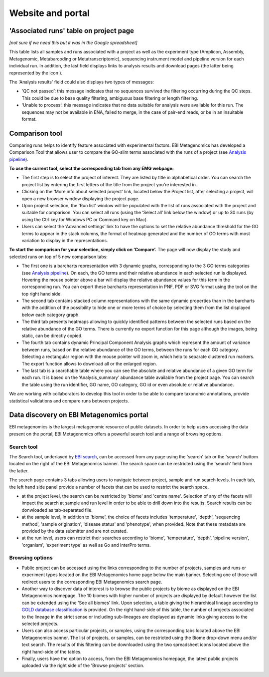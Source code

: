 Website and portal
==================
---------------------------------------
'Associated runs' table on project page 
---------------------------------------
*[not sure if we need this but it was in the Google spreadsheet]*

This table lists all samples and runs associated with a project as well as the experiment type (Amplicon, Assembly, Metagenomic, Metabarcoding or Metatranscriptomic), sequencing instrument model and pipeline version for each individual run.  
In addition, the last field displays links to analysis results and download pages (the latter being represented by the icon |test|). 

.. |test| image:: images/download_IC.png

The 'Analysis results' field could also displays two types of messages:

- 'QC not passed’: this message indicates that no sequences survived the filtering occurring during the QC steps. This could be due to base quality filtering, ambiguous base filtering or length filtering.
- ‘Unable to process’: this message indicates that no data suitable for analysis were available for this run. The sequences may not be available in ENA, failed to merge, in the case of pair-end reads, or be in an insuitable format.

---------------
Comparison tool
---------------
Comparing runs helps to identify feature associated with experimental factors. EBI Metagenomics has developed a Comparison Tool that allows user to compare the GO-slim terms associated with the runs of a project (see `Analysis pipeline <https://github.com/ProteinsWebTeam/EMG-docs/blob/master/docs/analysis.rst>`__).

**To use the current tool, select the corresponding tab from any EMG webpage:**

- The first step is to select the project of interest. They are listed by title in alphabetical order. You can search the project list by entering the first letters of the title from the project you’re interested in.
- Clicking on the ‘More info about selected project’ link, located below the Project list, after selecting a project, will open a new browser window displaying the project page.
- Upon project selection, the 'Run list' window will be populated with the list of runs associated with the project and suitable for comparison. You can select all runs (using the ‘Select all’ link below the window) or up to 30 runs (by using the Ctrl key for Windows PC or Command key on Mac).
- Users can select the ‘Advanced settings’ link to have the options to set the relative abundance threshold for the GO terms to appear in the stack columns, the format of heatmap generated and the number of GO terms with most variation to display in the representations.   

**To start the comparison for your selection, simply click on ‘Compare’.** 
The page will now display the study and selected runs on top of 5 new comparison tabs:  

- The first one is a barcharts representation with 3 dynamic graphs, corresponding to the 3 GO terms categories (see `Analysis pipeline <https://github.com/ProteinsWebTeam/EMG-docs/blob/master/docs/analysis.rst>`__). On each, the GO terms and their relative abundance in each selected run is displayed. Hovering the mouse pointer above a bar will display the relative abundance values for this term in the corresponding run. You can export these barcharts representation in PNF, PDF or SVG format using the tool on the top right hand side.   
- The second tab contains stacked column representations with the same dynamic properties than in the barcharts with the addition of the possibility to hide one or more terms of choice by selecting them from the list displayed below each category graph.  
- The third tab presents heatmaps allowing to quickly identified patterns between the selected runs based on the relative abundance of the GO terms. There is currently no export function for this page although the images, being static, can be directly copied.  
- The fourth tab contains dynamic Principal Component Analysis graphs which represent the amount of variance between runs, based on the relative abundance of the GO terms, between the runs for each GO category. Selecting a rectangular region with the mouse pointer will zoom in, which help to separate clustered run markers. The export function allows to download all or the enlarged region.  
- The last tab is a searchable table where you can see the absolute and relative abundance of a given GO term for each run. It is based on the ‘Analysis_summary’ abundance table available from the project page. You can search the table using the run identifier, GO name, GO category, GO id or even absolute or relative abundance.  

We are working with collaborators to develop this tool in order to be able to compare taxonomic annotations, provide statistical validations and compare runs between projects.

-----------------------------------------
Data discovery on EBI Metagenomics portal
-----------------------------------------

EBI metagenomics is the largest metagenomic resource of public datasets. In order to help users accessing the data present on the portal, EBI Metagenomics offers a powerful search tool and a range of browsing options.

Search tool
^^^^^^^^^^^
The Search tool, underlayed by `EBI search <https://www.ebi.ac.uk/ebisearch/overview.ebi>`_, can be accessed from any page using the 'search' tab or the 'search' buttom located on the right of the EBI Metagenomics banner. The search space can be restricted using the 'search' field from the latter.

The search page contains 3 tabs allowing users to navigate between project, sample and run search levels. In each tab, the left hand side panel provide a number of facets that can be used to restrict the search space.

- at the project level, the search can be restricted by 'biome' and 'centre name'. Selection of any of the facets will impact the search at sample and run level in order to be able to drill down into the results. Search results can be donwloaded as tab-separated file.
- at the sample level, in addition to 'biome', the choice of facets includes 'temperature', 'depth', 'sequencing method', 'sample origination', 'disease status' and 'phenotype', when provided. Note that these metadata are provided by the data submitter and are not curated.
- at the run level, users can restrict their searches according to 'biome', 'temperature', 'depth', 'pipeline version', 'organism', 'experiment type' as well as Go and InterPro terms.

Browsing options
^^^^^^^^^^^^^^^^

- Public project can be accessed using the links corresponding to the number of projects, samples and runs or experiment types located on the EBI Metagenomics home page below the main banner. Selecting one of those will redirect users to the corresponding EBI Metagenomics search page.
- Another way to discover data of interest is to browse the public projects by biome as displayed on the EBI Metagenomics homepage. The 10 biomes with higher number of projects are displayed by default however the list can be extended using the 'See all biomes' link.  Upon selection, a table giving the hierarchical lineage according to `GOLD database classification <https://gold.jgi.doe.gov/distribution#Classification>`_  is provided. On the right hand-side of this table, the number of projects associated to the lineage in the strict sense or including sub-lineages are displayed as dynamic links giving access to the selected projects.
- Users can also access particular projects, or samples, using the corresponding tabs located above the EBI Metagenomics banner. The list of projects, or samples, can be restricted using the Biome drop-down menu and/or text search. The results of this filtering can be downloaded using the two spreadsheet icons located above the right hand-side of the tables.
- Finally, users have the option to access, from the EBI Metagenomics homepage, the latest public projects uploaded via the right side of the 'Browse projects' section.
